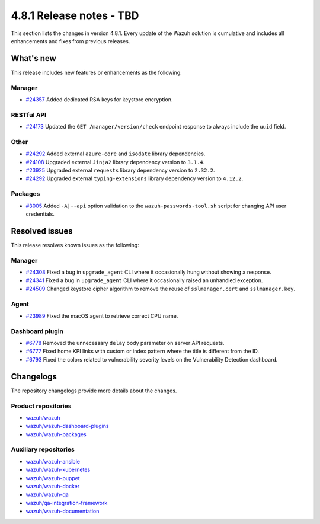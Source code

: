 .. Copyright (C) 2015, Wazuh, Inc.

.. meta::
   :description: Wazuh 4.8.1 has been released. Check out our release notes to discover the changes and additions of this release.

4.8.1 Release notes - TBD
=========================

This section lists the changes in version 4.8.1. Every update of the Wazuh solution is cumulative and includes all enhancements and fixes from previous releases.

What's new
----------

This release includes new features or enhancements as the following:

Manager
^^^^^^^

-  `#24357 <https://github.com/wazuh/wazuh/pull/24357>`__ Added dedicated RSA keys for keystore encryption.

RESTful API
^^^^^^^^^^^

-  `#24173 <https://github.com/wazuh/wazuh/pull/24173>`__ Updated the ``GET /manager/version/check`` endpoint response to always include the ``uuid`` field.

Other
^^^^^

-  `#24292 <https://github.com/wazuh/wazuh/pull/24292>`__ Added external ``azure-core`` and ``isodate`` library dependencies.
-  `#24108 <https://github.com/wazuh/wazuh/pull/24108>`__ Upgraded external ``Jinja2`` library dependency version to ``3.1.4``.
-  `#23925 <https://github.com/wazuh/wazuh/pull/23925>`__ Upgraded external ``requests`` library dependency version to ``2.32.2``.
-  `#24292 <https://github.com/wazuh/wazuh/pull/24292>`__ Upgraded external ``typing-extensions`` library dependency version to ``4.12.2``.

Packages
^^^^^^^^

-  `#3005 <https://github.com/wazuh/wazuh-packages/pull/3005>`__ Added ``-A|--api`` option validation to the ``wazuh-passwords-tool.sh`` script for changing API user credentials.

Resolved issues
---------------

This release resolves known issues as the following:

Manager
^^^^^^^

-  `#24308 <https://github.com/wazuh/wazuh/pull/24308>`__ Fixed a bug in ``upgrade_agent`` CLI where it occasionally hung without showing a response.
-  `#24341 <https://github.com/wazuh/wazuh/pull/24341>`__ Fixed a bug in ``upgrade_agent`` CLI where it occasionally raised an unhandled exception.
-  `#24509 <https://github.com/wazuh/wazuh/pull/24509>`__ Changed keystore cipher algorithm to remove the reuse of ``sslmanager.cert`` and ``sslmanager.key``.

Agent
^^^^^

-  `#23989 <https://github.com/wazuh/wazuh/pull/23989>`__ Fixed the macOS agent to retrieve correct CPU name.

Dashboard plugin
^^^^^^^^^^^^^^^^

-  `#6778 <https://github.com/wazuh/wazuh-dashboard-plugins/pull/6778>`__ Removed the unnecessary ``delay`` body parameter on server API requests.
-  `#6777 <https://github.com/wazuh/wazuh-dashboard-plugins/pull/6777>`__ Fixed home KPI links with custom or index pattern where the title is different from the ID.
-  `#6793 <https://github.com/wazuh/wazuh-dashboard-plugins/pull/6793>`__ Fixed the colors related to vulnerability severity levels on the Vulnerability Detection dashboard.

Changelogs
----------

The repository changelogs provide more details about the changes.

Product repositories
^^^^^^^^^^^^^^^^^^^^

-  `wazuh/wazuh <https://github.com/wazuh/wazuh/blob/v4.8.1/CHANGELOG.md>`__
-  `wazuh/wazuh-dashboard-plugins <https://github.com/wazuh/wazuh-dashboard-plugins/blob/v4.8.1-2.10.0/CHANGELOG.md>`__
-  `wazuh/wazuh-packages <https://github.com/wazuh/wazuh-packages/blob/v4.8.1/CHANGELOG.md>`__

Auxiliary repositories
^^^^^^^^^^^^^^^^^^^^^^^

-  `wazuh/wazuh-ansible <https://github.com/wazuh/wazuh-ansible/blob/v4.8.1/CHANGELOG.md>`__
-  `wazuh/wazuh-kubernetes <https://github.com/wazuh/wazuh-kubernetes/blob/v4.8.1/CHANGELOG.md>`__
-  `wazuh/wazuh-puppet <https://github.com/wazuh/wazuh-puppet/blob/v4.8.1/CHANGELOG.md>`__
-  `wazuh/wazuh-docker <https://github.com/wazuh/wazuh-docker/blob/v4.8.1/CHANGELOG.md>`__

-  `wazuh/wazuh-qa <https://github.com/wazuh/wazuh-qa/blob/v4.8.1/CHANGELOG.md>`__
-  `wazuh/qa-integration-framework <https://github.com/wazuh/qa-integration-framework/blob/v4.8.1/CHANGELOG.md>`__

-  `wazuh/wazuh-documentation <https://github.com/wazuh/wazuh-documentation/blob/v4.8.1/CHANGELOG.md>`__
